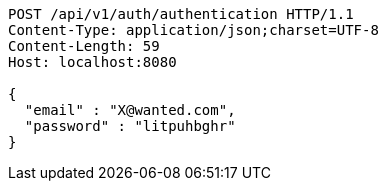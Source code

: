 [source,http,options="nowrap"]
----
POST /api/v1/auth/authentication HTTP/1.1
Content-Type: application/json;charset=UTF-8
Content-Length: 59
Host: localhost:8080

{
  "email" : "X@wanted.com",
  "password" : "litpuhbghr"
}
----